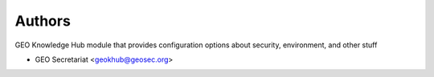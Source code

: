 ..
    Copyright (C) 2022 GEO Secretariat.

    geo-config is free software; you can redistribute it and/or modify it
    under the terms of the MIT License; see LICENSE file for more details.

Authors
=======

GEO Knowledge Hub module that provides configuration options about security, environment, and other stuff

- GEO Secretariat <geokhub@geosec.org>
